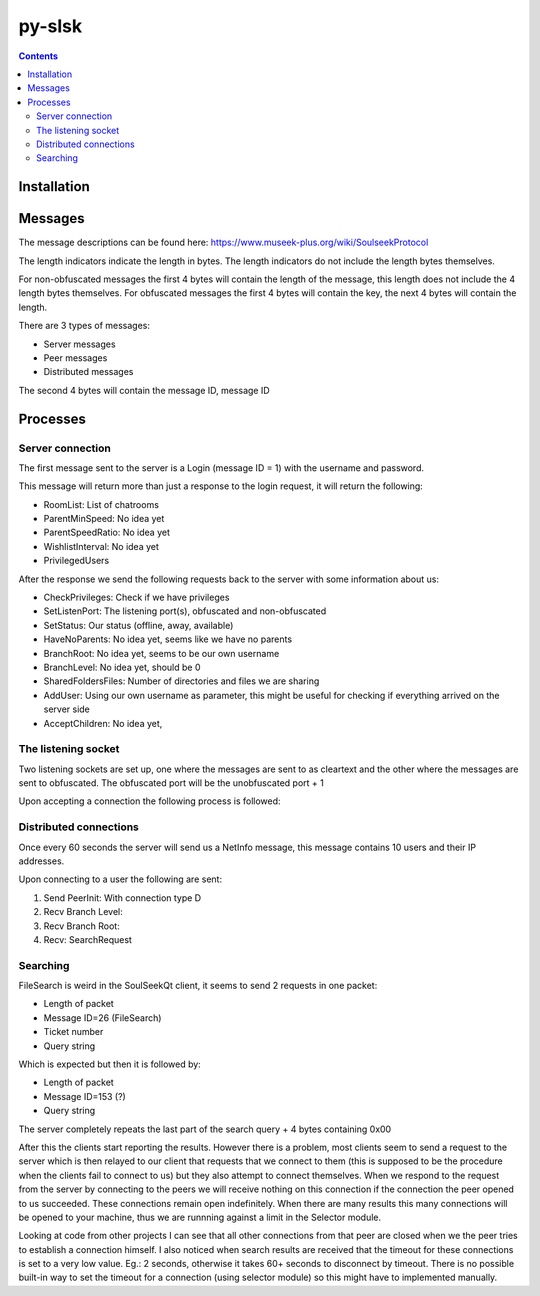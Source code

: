 =======
py-slsk
=======

.. contents::

Installation
============


Messages
========

The message descriptions can be found here: https://www.museek-plus.org/wiki/SoulseekProtocol

The length indicators indicate the length in bytes. The length indicators do not include the length bytes themselves.

For non-obfuscated messages the first 4 bytes will contain the length of the message, this length does not include the 4 length bytes themselves.
For obfuscated messages the first 4 bytes will contain the key, the next 4 bytes will contain the length.

There are 3 types of messages:

- Server messages
- Peer messages
- Distributed messages

The second 4 bytes will contain the message ID, message ID

Processes
=========

Server connection
-----------------

The first message sent to the server is a Login (message ID = 1) with the username and password.

This message will return more than just a response to the login request, it will return the following:

- RoomList: List of chatrooms
- ParentMinSpeed: No idea yet
- ParentSpeedRatio: No idea yet
- WishlistInterval: No idea yet
- PrivilegedUsers

After the response we send the following requests back to the server with some information about us:

- CheckPrivileges: Check if we have privileges
- SetListenPort: The listening port(s), obfuscated and non-obfuscated
- SetStatus: Our status (offline, away, available)
- HaveNoParents: No idea yet, seems like we have no parents
- BranchRoot: No idea yet, seems to be our own username
- BranchLevel: No idea yet, should be 0
- SharedFoldersFiles: Number of directories and files we are sharing
- AddUser: Using our own username as parameter, this might be useful for checking if everything arrived on the server side
- AcceptChildren: No idea yet,

The listening socket
--------------------

Two listening sockets are set up, one where the messages are sent to as cleartext and the other where the messages are sent to obfuscated. The obfuscated port will be the unobfuscated port + 1

Upon accepting a connection the following process is followed:

Distributed connections
-----------------------

Once every 60 seconds the server will send us a NetInfo message, this message contains 10 users and their IP addresses.

Upon connecting to a user the following are sent:

#. Send PeerInit: With connection type D
#. Recv Branch Level:
#. Recv Branch Root:
#. Recv: SearchRequest

Searching
---------

FileSearch is weird in the SoulSeekQt client, it seems to send 2 requests in one packet:

- Length of packet
- Message ID=26 (FileSearch)
- Ticket number
- Query string

Which is expected but then it is followed by:

- Length of packet
- Message ID=153 (?)
- Query string

The server completely repeats the last part of the search query + 4 bytes containing 0x00

After this the clients start reporting the results. However there is a problem, most clients seem to send a request to the server which is then relayed to our client that requests that we connect to them (this is supposed to be the procedure when the clients fail to connect to us) but they also attempt to connect themselves. When we respond to the request from the server by connecting to the peers we will receive nothing on this connection if the connection the peer opened to us succeeded. These connections remain open indefinitely. When there are many results this many connections will be opened to your machine, thus we are runnning against a limit in the Selector module.

Looking at code from other projects I can see that all other connections from that peer are closed when we the peer tries to establish a connection himself. I also noticed when search results are received that the timeout for these connections is set to a very low value. Eg.: 2 seconds, otherwise it takes 60+ seconds to disconnect by timeout. There is no possible built-in way to set the timeout for a connection (using selector module) so this might have to implemented manually.
